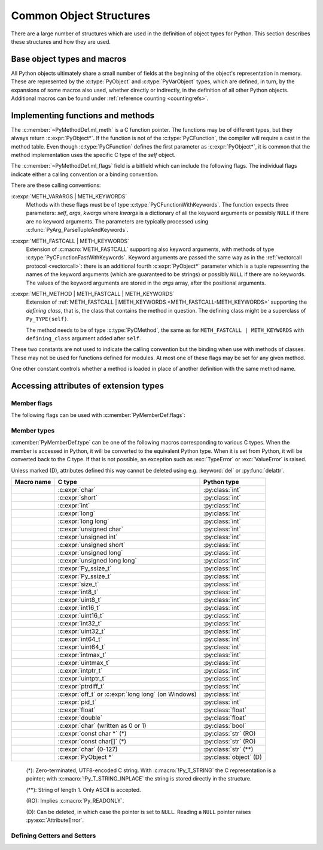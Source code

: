 .. highlight:: c

.. _common-structs:

Common Object Structures
========================

There are a large number of structures which are used in the definition of
object types for Python.  This section describes these structures and how they
are used.


Base object types and macros
----------------------------

All Python objects ultimately share a small number of fields at the beginning
of the object's representation in memory.  These are represented by the
:c:type:`PyObject` and :c:type:`PyVarObject` types, which are defined, in turn,
by the expansions of some macros also used, whether directly or indirectly, in
the definition of all other Python objects.  Additional macros can be found
under :ref:`reference counting <countingrefs>`.


.. c:type:: PyObject

   All object types are extensions of this type.  This is a type which
   contains the information Python needs to treat a pointer to an object as an
   object.  In a normal "release" build, it contains only the object's
   reference count and a pointer to the corresponding type object.
   Nothing is actually declared to be a :c:type:`PyObject`, but every pointer
   to a Python object can be cast to a :c:expr:`PyObject*`.  Access to the
   members must be done by using the macros :c:macro:`Py_REFCNT` and
   :c:macro:`Py_TYPE`.


.. c:type:: PyVarObject

   This is an extension of :c:type:`PyObject` that adds the :c:member:`~PyVarObject.ob_size`
   field.  This is only used for objects that have some notion of *length*.
   This type does not often appear in the Python/C API.
   Access to the members must be done by using the macros
   :c:macro:`Py_REFCNT`, :c:macro:`Py_TYPE`, and :c:macro:`Py_SIZE`.


.. c:macro:: PyObject_HEAD

   This is a macro used when declaring new types which represent objects
   without a varying length.  The PyObject_HEAD macro expands to::

      PyObject ob_base;

   See documentation of :c:type:`PyObject` above.


.. c:macro:: PyObject_VAR_HEAD

   This is a macro used when declaring new types which represent objects
   with a length that varies from instance to instance.
   The PyObject_VAR_HEAD macro expands to::

      PyVarObject ob_base;

   See documentation of :c:type:`PyVarObject` above.


.. c:function:: int Py_Is(PyObject *x, PyObject *y)

   Test if the *x* object is the *y* object, the same as ``x is y`` in Python.

   .. versionadded:: 3.10


.. c:function:: int Py_IsNone(PyObject *x)

   Test if an object is the ``None`` singleton,
   the same as ``x is None`` in Python.

   .. versionadded:: 3.10


.. c:function:: int Py_IsTrue(PyObject *x)

   Test if an object is the ``True`` singleton,
   the same as ``x is True`` in Python.

   .. versionadded:: 3.10


.. c:function:: int Py_IsFalse(PyObject *x)

   Test if an object is the ``False`` singleton,
   the same as ``x is False`` in Python.

   .. versionadded:: 3.10


.. c:function:: PyTypeObject* Py_TYPE(PyObject *o)

   Get the type of the Python object *o*.

   Return a :term:`borrowed reference`.

   Use the :c:func:`Py_SET_TYPE` function to set an object type.

   .. versionchanged:: 3.11
      :c:func:`Py_TYPE()` is changed to an inline static function.
      The parameter type is no longer :c:expr:`const PyObject*`.


.. c:function:: int Py_IS_TYPE(PyObject *o, PyTypeObject *type)

   Return non-zero if the object *o* type is *type*. Return zero otherwise.
   Equivalent to: ``Py_TYPE(o) == type``.

   .. versionadded:: 3.9


.. c:function:: void Py_SET_TYPE(PyObject *o, PyTypeObject *type)

   Set the object *o* type to *type*.

   .. versionadded:: 3.9


.. c:function:: Py_ssize_t Py_SIZE(PyVarObject *o)

   Get the size of the Python object *o*.

   Use the :c:func:`Py_SET_SIZE` function to set an object size.

   .. versionchanged:: 3.11
      :c:func:`Py_SIZE()` is changed to an inline static function.
      The parameter type is no longer :c:expr:`const PyVarObject*`.


.. c:function:: void Py_SET_SIZE(PyVarObject *o, Py_ssize_t size)

   Set the object *o* size to *size*.

   .. versionadded:: 3.9


.. c:macro:: PyObject_HEAD_INIT(type)

   This is a macro which expands to initialization values for a new
   :c:type:`PyObject` type.  This macro expands to::

      _PyObject_EXTRA_INIT
      1, type,


.. c:macro:: PyVarObject_HEAD_INIT(type, size)

   This is a macro which expands to initialization values for a new
   :c:type:`PyVarObject` type, including the :c:member:`~PyVarObject.ob_size` field.
   This macro expands to::

      _PyObject_EXTRA_INIT
      1, type, size,


Implementing functions and methods
----------------------------------

.. c:type:: PyCFunction

   Type of the functions used to implement most Python callables in C.
   Functions of this type take two :c:expr:`PyObject*` parameters and return
   one such value.  If the return value is ``NULL``, an exception shall have
   been set.  If not ``NULL``, the return value is interpreted as the return
   value of the function as exposed in Python.  The function must return a new
   reference.

   The function signature is::

      PyObject *PyCFunction(PyObject *self,
                            PyObject *args);

.. c:type:: PyCFunctionWithKeywords

   Type of the functions used to implement Python callables in C
   with signature :ref:`METH_VARARGS | METH_KEYWORDS <METH_VARARGS-METH_KEYWORDS>`.
   The function signature is::

      PyObject *PyCFunctionWithKeywords(PyObject *self,
                                        PyObject *args,
                                        PyObject *kwargs);


.. c:type:: PyCFunctionFast

   Type of the functions used to implement Python callables in C
   with signature :c:macro:`METH_FASTCALL`.
   The function signature is::

      PyObject *PyCFunctionFast(PyObject *self,
                                PyObject *const *args,
                                Py_ssize_t nargs);

.. c:type:: PyCFunctionFastWithKeywords

   Type of the functions used to implement Python callables in C
   with signature :ref:`METH_FASTCALL | METH_KEYWORDS <METH_FASTCALL-METH_KEYWORDS>`.
   The function signature is::

      PyObject *PyCFunctionFastWithKeywords(PyObject *self,
                                            PyObject *const *args,
                                            Py_ssize_t nargs,
                                            PyObject *kwnames);

.. c:type:: PyCMethod

   Type of the functions used to implement Python callables in C
   with signature :ref:`METH_METHOD | METH_FASTCALL | METH_KEYWORDS <METH_METHOD-METH_FASTCALL-METH_KEYWORDS>`.
   The function signature is::

      PyObject *PyCMethod(PyObject *self,
                          PyTypeObject *defining_class,
                          PyObject *const *args,
                          Py_ssize_t nargs,
                          PyObject *kwnames)

   .. versionadded:: 3.9


.. c:type:: PyMethodDef

   Structure used to describe a method of an extension type.  This structure has
   four fields:

   .. c:member:: const char *ml_name

      Name of the method.

   .. c:member:: PyCFunction ml_meth

      Pointer to the C implementation.

   .. c:member:: int ml_flags

      Flags bits indicating how the call should be constructed.

   .. c:member:: const char *ml_doc

      Points to the contents of the docstring.

The :c:member:`~PyMethodDef.ml_meth` is a C function pointer.
The functions may be of different
types, but they always return :c:expr:`PyObject*`.  If the function is not of
the :c:type:`PyCFunction`, the compiler will require a cast in the method table.
Even though :c:type:`PyCFunction` defines the first parameter as
:c:expr:`PyObject*`, it is common that the method implementation uses the
specific C type of the *self* object.

The :c:member:`~PyMethodDef.ml_flags` field is a bitfield which can include
the following flags.
The individual flags indicate either a calling convention or a binding
convention.

There are these calling conventions:

.. c:macro:: METH_VARARGS

   This is the typical calling convention, where the methods have the type
   :c:type:`PyCFunction`. The function expects two :c:expr:`PyObject*` values.
   The first one is the *self* object for methods; for module functions, it is
   the module object.  The second parameter (often called *args*) is a tuple
   object representing all arguments. This parameter is typically processed
   using :c:func:`PyArg_ParseTuple` or :c:func:`PyArg_UnpackTuple`.


.. c:macro:: METH_KEYWORDS

   Can only be used in certain combinations with other flags:
   :ref:`METH_VARARGS | METH_KEYWORDS <METH_VARARGS-METH_KEYWORDS>`,
   :ref:`METH_FASTCALL | METH_KEYWORDS <METH_FASTCALL-METH_KEYWORDS>` and
   :ref:`METH_METHOD | METH_FASTCALL | METH_KEYWORDS <METH_METHOD-METH_FASTCALL-METH_KEYWORDS>`.


.. _METH_VARARGS-METH_KEYWORDS:

:c:expr:`METH_VARARGS | METH_KEYWORDS`
   Methods with these flags must be of type :c:type:`PyCFunctionWithKeywords`.
   The function expects three parameters: *self*, *args*, *kwargs* where
   *kwargs* is a dictionary of all the keyword arguments or possibly ``NULL``
   if there are no keyword arguments.  The parameters are typically processed
   using :c:func:`PyArg_ParseTupleAndKeywords`.


.. c:macro:: METH_FASTCALL

   Fast calling convention supporting only positional arguments.
   The methods have the type :c:type:`PyCFunctionFast`.
   The first parameter is *self*, the second parameter is a C array
   of :c:expr:`PyObject*` values indicating the arguments and the third
   parameter is the number of arguments (the length of the array).

   .. versionadded:: 3.7

   .. versionchanged:: 3.10

      ``METH_FASTCALL`` is now part of the :ref:`stable ABI <stable-abi>`.


.. _METH_FASTCALL-METH_KEYWORDS:

:c:expr:`METH_FASTCALL | METH_KEYWORDS`
   Extension of :c:macro:`METH_FASTCALL` supporting also keyword arguments,
   with methods of type :c:type:`PyCFunctionFastWithKeywords`.
   Keyword arguments are passed the same way as in the
   :ref:`vectorcall protocol <vectorcall>`:
   there is an additional fourth :c:expr:`PyObject*` parameter
   which is a tuple representing the names of the keyword arguments
   (which are guaranteed to be strings)
   or possibly ``NULL`` if there are no keywords.  The values of the keyword
   arguments are stored in the *args* array, after the positional arguments.

   .. versionadded:: 3.7


.. c:macro:: METH_METHOD

   Can only be used in the combination with other flags:
   :ref:`METH_METHOD | METH_FASTCALL | METH_KEYWORDS <METH_METHOD-METH_FASTCALL-METH_KEYWORDS>`.


.. _METH_METHOD-METH_FASTCALL-METH_KEYWORDS:

:c:expr:`METH_METHOD | METH_FASTCALL | METH_KEYWORDS`
   Extension of :ref:`METH_FASTCALL | METH_KEYWORDS <METH_FASTCALL-METH_KEYWORDS>`
   supporting the *defining class*, that is,
   the class that contains the method in question.
   The defining class might be a superclass of ``Py_TYPE(self)``.

   The method needs to be of type :c:type:`PyCMethod`, the same as for
   ``METH_FASTCALL | METH_KEYWORDS`` with ``defining_class`` argument added after
   ``self``.

   .. versionadded:: 3.9


.. c:macro:: METH_NOARGS

   Methods without parameters don't need to check whether arguments are given if
   they are listed with the :c:macro:`METH_NOARGS` flag.  They need to be of type
   :c:type:`PyCFunction`.  The first parameter is typically named *self* and will
   hold a reference to the module or object instance.  In all cases the second
   parameter will be ``NULL``.

   The function must have 2 parameters. Since the second parameter is unused,
   :c:macro:`Py_UNUSED` can be used to prevent a compiler warning.


.. c:macro:: METH_O

   Methods with a single object argument can be listed with the :c:macro:`METH_O`
   flag, instead of invoking :c:func:`PyArg_ParseTuple` with a ``"O"`` argument.
   They have the type :c:type:`PyCFunction`, with the *self* parameter, and a
   :c:expr:`PyObject*` parameter representing the single argument.


These two constants are not used to indicate the calling convention but the
binding when use with methods of classes.  These may not be used for functions
defined for modules.  At most one of these flags may be set for any given
method.


.. c:macro:: METH_CLASS

   .. index:: pair: built-in function; classmethod

   The method will be passed the type object as the first parameter rather
   than an instance of the type.  This is used to create *class methods*,
   similar to what is created when using the :func:`classmethod` built-in
   function.


.. c:macro:: METH_STATIC

   .. index:: pair: built-in function; staticmethod

   The method will be passed ``NULL`` as the first parameter rather than an
   instance of the type.  This is used to create *static methods*, similar to
   what is created when using the :func:`staticmethod` built-in function.

One other constant controls whether a method is loaded in place of another
definition with the same method name.


.. c:macro:: METH_COEXIST

   The method will be loaded in place of existing definitions.  Without
   *METH_COEXIST*, the default is to skip repeated definitions.  Since slot
   wrappers are loaded before the method table, the existence of a
   *sq_contains* slot, for example, would generate a wrapped method named
   :meth:`~object.__contains__` and preclude the loading of a corresponding
   PyCFunction with the same name.  With the flag defined, the PyCFunction
   will be loaded in place of the wrapper object and will co-exist with the
   slot.  This is helpful because calls to PyCFunctions are optimized more
   than wrapper object calls.

.. c:function:: PyObject * PyCMethod_New(PyMethodDef *ml, PyObject *self, PyObject *module, PyTypeObject *cls)

   Turn *ml* into a Python :term:`callable` object.
   The caller must ensure that *ml* outlives the :term:`callable`.
   Typically, *ml* is defined as a static variable.

   The *self* parameter will be passed as the *self* argument
   to the C function in ``ml->ml_meth`` when invoked.
   *self* can be ``NULL``.

   The :term:`callable` object's ``__module__`` attribute
   can be set from the given *module* argument.
   *module* should be a Python string,
   which will be used as name of the module the function is defined in.
   If unavailable, it can be set to :const:`None` or ``NULL``.

   .. seealso:: :attr:`function.__module__`

   The *cls* parameter will be passed as the *defining_class*
   argument to the C function.
   Must be set if :c:macro:`METH_METHOD` is set on ``ml->ml_flags``.

   .. versionadded:: 3.9


.. c:function:: PyObject * PyCFunction_NewEx(PyMethodDef *ml, PyObject *self, PyObject *module)

   Equivalent to ``PyCMethod_New(ml, self, module, NULL)``.


.. c:function:: PyObject * PyCFunction_New(PyMethodDef *ml, PyObject *self)

   Equivalent to ``PyCMethod_New(ml, self, NULL, NULL)``.


Accessing attributes of extension types
---------------------------------------

.. c:type:: PyMemberDef

   Structure which describes an attribute of a type which corresponds to a C
   struct member.
   When defining a class, put a NULL-terminated array of these
   structures in the :c:member:`~PyTypeObject.tp_members` slot.

   Its fields are, in order:

   .. c:member:: const char* name

         Name of the member.
         A NULL value marks the end of a ``PyMemberDef[]`` array.

         The string should be static, no copy is made of it.

   .. c:member:: int type

      The type of the member in the C struct.
      See :ref:`PyMemberDef-types` for the possible values.

   .. c:member:: Py_ssize_t offset

      The offset in bytes that the member is located on the type’s object struct.

   .. c:member:: int flags

      Zero or more of the :ref:`PyMemberDef-flags`, combined using bitwise OR.

   .. c:member:: const char* doc

      The docstring, or NULL.
      The string should be static, no copy is made of it.
      Typically, it is defined using :c:macro:`PyDoc_STR`.

   By default (when :c:member:`~PyMemberDef.flags` is ``0``), members allow
   both read and write access.
   Use the :c:macro:`Py_READONLY` flag for read-only access.
   Certain types, like :c:macro:`Py_T_STRING`, imply :c:macro:`Py_READONLY`.
   Only :c:macro:`Py_T_OBJECT_EX` (and legacy :c:macro:`T_OBJECT`) members can
   be deleted.

   .. _pymemberdef-offsets:

   For heap-allocated types (created using :c:func:`PyType_FromSpec` or similar),
   ``PyMemberDef`` may contain a definition for the special member
   ``"__vectorcalloffset__"``, corresponding to
   :c:member:`~PyTypeObject.tp_vectorcall_offset` in type objects.
   These must be defined with ``Py_T_PYSSIZET`` and ``Py_READONLY``, for example::

      static PyMemberDef spam_type_members[] = {
          {"__vectorcalloffset__", Py_T_PYSSIZET,
           offsetof(Spam_object, vectorcall), Py_READONLY},
          {NULL}  /* Sentinel */
      };

   (You may need to ``#include <stddef.h>`` for :c:func:`!offsetof`.)

   The legacy offsets :c:member:`~PyTypeObject.tp_dictoffset` and
   :c:member:`~PyTypeObject.tp_weaklistoffset` can be defined similarly using
   ``"__dictoffset__"`` and ``"__weaklistoffset__"`` members, but extensions
   are strongly encouraged to use :c:macro:`Py_TPFLAGS_MANAGED_DICT` and
   :c:macro:`Py_TPFLAGS_MANAGED_WEAKREF` instead.

   .. versionchanged:: 3.12

      ``PyMemberDef`` is always available.
      Previously, it required including ``"structmember.h"``.

.. c:function:: PyObject* PyMember_GetOne(const char *obj_addr, struct PyMemberDef *m)

   Get an attribute belonging to the object at address *obj_addr*.  The
   attribute is described by ``PyMemberDef`` *m*.  Returns ``NULL``
   on error.

   .. versionchanged:: 3.12

      ``PyMember_GetOne`` is always available.
      Previously, it required including ``"structmember.h"``.

.. c:function:: int PyMember_SetOne(char *obj_addr, struct PyMemberDef *m, PyObject *o)

   Set an attribute belonging to the object at address *obj_addr* to object *o*.
   The attribute to set is described by ``PyMemberDef`` *m*.  Returns ``0``
   if successful and a negative value on failure.

   .. versionchanged:: 3.12

      ``PyMember_SetOne`` is always available.
      Previously, it required including ``"structmember.h"``.

.. _PyMemberDef-flags:

Member flags
^^^^^^^^^^^^

The following flags can be used with :c:member:`PyMemberDef.flags`:

.. c:macro:: Py_READONLY

   Not writable.

.. c:macro:: Py_AUDIT_READ

   Emit an ``object.__getattr__`` :ref:`audit event <audit-events>`
   before reading.

.. c:macro:: Py_RELATIVE_OFFSET

   Indicates that the :c:member:`~PyMemberDef.offset` of this ``PyMemberDef``
   entry indicates an offset from the subclass-specific data, rather than
   from ``PyObject``.

   Can only be used as part of :c:member:`Py_tp_members <PyTypeObject.tp_members>`
   :c:type:`slot <PyType_Slot>` when creating a class using negative
   :c:member:`~PyType_Spec.basicsize`.
   It is mandatory in that case.

   This flag is only used in :c:type:`PyType_Slot`.
   When setting :c:member:`~PyTypeObject.tp_members` during
   class creation, Python clears it and sets
   :c:member:`PyMemberDef.offset` to the offset from the ``PyObject`` struct.

.. index::
   single: READ_RESTRICTED (C macro)
   single: WRITE_RESTRICTED (C macro)
   single: RESTRICTED (C macro)

.. versionchanged:: 3.10

   The :c:macro:`!RESTRICTED`, :c:macro:`!READ_RESTRICTED` and
   :c:macro:`!WRITE_RESTRICTED` macros available with
   ``#include "structmember.h"`` are deprecated.
   :c:macro:`!READ_RESTRICTED` and :c:macro:`!RESTRICTED` are equivalent to
   :c:macro:`Py_AUDIT_READ`; :c:macro:`!WRITE_RESTRICTED` does nothing.

.. index::
   single: READONLY (C macro)

.. versionchanged:: 3.12

   The :c:macro:`!READONLY` macro was renamed to :c:macro:`Py_READONLY`.
   The :c:macro:`!PY_AUDIT_READ` macro was renamed with the ``Py_`` prefix.
   The new names are now always available.
   Previously, these required ``#include "structmember.h"``.
   The header is still available and it provides the old names.

.. _PyMemberDef-types:

Member types
^^^^^^^^^^^^

:c:member:`PyMemberDef.type` can be one of the following macros corresponding
to various C types.
When the member is accessed in Python, it will be converted to the
equivalent Python type.
When it is set from Python, it will be converted back to the C type.
If that is not possible, an exception such as :exc:`TypeError` or
:exc:`ValueError` is raised.

Unless marked (D), attributes defined this way cannot be deleted
using e.g. :keyword:`del` or :py:func:`delattr`.

================================ ============================= ======================
Macro name                       C type                        Python type
================================ ============================= ======================
.. c:macro:: Py_T_BYTE           :c:expr:`char`                :py:class:`int`
.. c:macro:: Py_T_SHORT          :c:expr:`short`               :py:class:`int`
.. c:macro:: Py_T_INT            :c:expr:`int`                 :py:class:`int`
.. c:macro:: Py_T_LONG           :c:expr:`long`                :py:class:`int`
.. c:macro:: Py_T_LONGLONG       :c:expr:`long long`           :py:class:`int`
.. c:macro:: Py_T_UBYTE          :c:expr:`unsigned char`       :py:class:`int`
.. c:macro:: Py_T_UINT           :c:expr:`unsigned int`        :py:class:`int`
.. c:macro:: Py_T_USHORT         :c:expr:`unsigned short`      :py:class:`int`
.. c:macro:: Py_T_ULONG          :c:expr:`unsigned long`       :py:class:`int`
.. c:macro:: Py_T_ULONGLONG      :c:expr:`unsigned long long`  :py:class:`int`
.. c:macro:: Py_T_PYSSIZET       :c:expr:`Py_ssize_t`          :py:class:`int`
.. c:macro:: Py_T_SSIZE          :c:expr:`Py_ssize_t`          :py:class:`int`
.. c:macro:: Py_T_SIZE           :c:expr:`size_t`              :py:class:`int`
.. c:macro:: Py_T_INT8           :c:expr:`int8_t`              :py:class:`int`
.. c:macro:: Py_T_UINT8          :c:expr:`uint8_t`             :py:class:`int`
.. c:macro:: Py_T_INT16          :c:expr:`int16_t`             :py:class:`int`
.. c:macro:: Py_T_UINT16         :c:expr:`uint16_t`            :py:class:`int`
.. c:macro:: Py_T_INT32          :c:expr:`int32_t`             :py:class:`int`
.. c:macro:: Py_T_UINT32         :c:expr:`uint32_t`            :py:class:`int`
.. c:macro:: Py_T_INT64          :c:expr:`int64_t`             :py:class:`int`
.. c:macro:: Py_T_UINT64         :c:expr:`uint64_t`            :py:class:`int`
.. c:macro:: Py_T_INTMAX         :c:expr:`intmax_t`            :py:class:`int`
.. c:macro:: Py_T_UINTMAX        :c:expr:`uintmax_t`           :py:class:`int`
.. c:macro:: Py_T_INTPTR         :c:expr:`intptr_t`            :py:class:`int`
.. c:macro:: Py_T_UINTPTR        :c:expr:`uintptr_t`           :py:class:`int`
.. c:macro:: Py_T_PTRDIFF        :c:expr:`ptrdiff_t`           :py:class:`int`
.. c:macro:: Py_T_OFF            :c:expr:`off_t` or            :py:class:`int`
                                 :c:expr:`long long`
                                 (on Windows)
.. c:macro:: Py_T_PID            :c:expr:`pid_t`               :py:class:`int`
.. c:macro:: Py_T_FLOAT          :c:expr:`float`               :py:class:`float`
.. c:macro:: Py_T_DOUBLE         :c:expr:`double`              :py:class:`float`
.. c:macro:: Py_T_BOOL           :c:expr:`char`                :py:class:`bool`
                                 (written as 0 or 1)
.. c:macro:: Py_T_STRING         :c:expr:`const char *` (*)    :py:class:`str` (RO)
.. c:macro:: Py_T_STRING_INPLACE :c:expr:`const char[]` (*)    :py:class:`str` (RO)
.. c:macro:: Py_T_CHAR           :c:expr:`char` (0-127)        :py:class:`str` (**)
.. c:macro:: Py_T_OBJECT_EX      :c:expr:`PyObject *`          :py:class:`object` (D)
================================ ============================= ======================

   (*): Zero-terminated, UTF8-encoded C string.
   With :c:macro:`!Py_T_STRING` the C representation is a pointer;
   with :c:macro:`!Py_T_STRING_INPLACE` the string is stored directly
   in the structure.

   (**): String of length 1. Only ASCII is accepted.

   (RO): Implies :c:macro:`Py_READONLY`.

   (D): Can be deleted, in which case the pointer is set to ``NULL``.
   Reading a ``NULL`` pointer raises :py:exc:`AttributeError`.

.. index::
   single: T_BYTE (C macro)
   single: T_SHORT (C macro)
   single: T_INT (C macro)
   single: T_LONG (C macro)
   single: T_LONGLONG (C macro)
   single: T_UBYTE (C macro)
   single: T_USHORT (C macro)
   single: T_UINT (C macro)
   single: T_ULONG (C macro)
   single: T_ULONGULONG (C macro)
   single: T_PYSSIZET (C macro)
   single: T_FLOAT (C macro)
   single: T_DOUBLE (C macro)
   single: T_BOOL (C macro)
   single: T_CHAR (C macro)
   single: T_STRING (C macro)
   single: T_STRING_INPLACE (C macro)
   single: T_OBJECT_EX (C macro)
   single: structmember.h

.. versionadded:: 3.12

   In previous versions, the macros were only available with
   ``#include "structmember.h"`` and were named without the ``Py_`` prefix
   (e.g. as ``T_INT``).
   The header is still available and contains the old names, along with
   the following deprecated types:

   .. c:macro:: T_OBJECT

      Like ``Py_T_OBJECT_EX``, but ``NULL`` is converted to ``None``.
      This results in surprising behavior in Python: deleting the attribute
      effectively sets it to ``None``.

   .. c:macro:: T_NONE

      Always ``None``. Must be used with :c:macro:`Py_READONLY`.

.. versionadded:: 3.13

   Added :c:macro:`Py_T_SSIZE` (as alias of :c:macro:`Py_T_PYSSIZET`),
   :c:macro:`Py_T_SIZE`, :c:macro:`Py_T_INT8`, :c:macro:`Py_T_UINT8`,
   :c:macro:`Py_T_INT16`, :c:macro:`Py_T_UINT16`,
   :c:macro:`Py_T_INT32`, :c:macro:`Py_T_UINT32`,
   :c:macro:`Py_T_INT64`, :c:macro:`Py_T_UINT64`,
   :c:macro:`Py_T_INTMAX`, :c:macro:`Py_T_UINTMAX`,
   :c:macro:`Py_T_INTPTR`, :c:macro:`Py_T_UINTPTR`,
   :c:macro:`Py_T_PTRDIFF`, :c:macro:`Py_T_OFF`, and :c:macro:`Py_T_PID`.


Defining Getters and Setters
^^^^^^^^^^^^^^^^^^^^^^^^^^^^

.. c:type:: PyGetSetDef

   Structure to define property-like access for a type. See also description of
   the :c:member:`PyTypeObject.tp_getset` slot.

   .. c:member:: const char* name

      attribute name

   .. c:member:: getter get

      C function to get the attribute.

   .. c:member:: setter set

      Optional C function to set or delete the attribute.
      If ``NULL``, the attribute is read-only.

   .. c:member:: const char* doc

      optional docstring

   .. c:member:: void* closure

      Optional user data pointer, providing additional data for getter and setter.

.. c:type:: PyObject *(*getter)(PyObject *, void *)

   The ``get`` function takes one :c:expr:`PyObject*` parameter (the
   instance) and a user data pointer (the associated ``closure``):

   It should return a new reference on success or ``NULL`` with a set exception
   on failure.

.. c:type:: int (*setter)(PyObject *, PyObject *, void *)

   ``set`` functions take two :c:expr:`PyObject*` parameters (the instance and
   the value to be set) and a user data pointer (the associated ``closure``):

   In case the attribute should be deleted the second parameter is ``NULL``.
   Should return ``0`` on success or ``-1`` with a set exception on failure.
